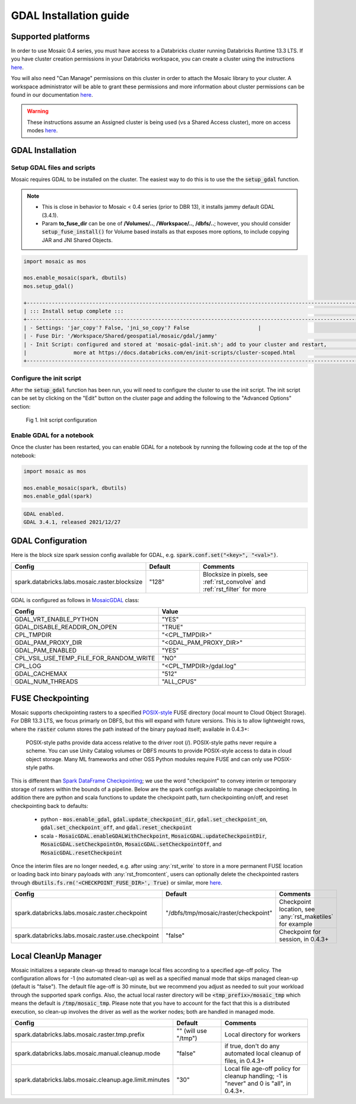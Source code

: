 =======================
GDAL Installation guide
=======================

Supported platforms
###################
In order to use Mosaic 0.4 series, you must have access to a Databricks cluster running
Databricks Runtime 13.3 LTS.
If you have cluster creation permissions in your Databricks
workspace, you can create a cluster using the instructions
`here <https://docs.databricks.com/clusters/create.html#use-the-cluster-ui>`__.

You will also need "Can Manage" permissions on this cluster in order to attach the
Mosaic library to your cluster. A workspace administrator will be able to grant 
these permissions and more information about cluster permissions can be found 
in our documentation
`here <https://docs.databricks.com/security/access-control/cluster-acl.html#cluster-level-permissions>`__.

.. warning::
    These instructions assume an Assigned cluster is being used (vs a Shared Access cluster),
    more on access modes `here <https://docs.databricks.com/en/compute/configure.html#access-modes>`__.

GDAL Installation
####################

Setup GDAL files and scripts
****************************
Mosaic requires GDAL to be installed on the cluster. The easiest way to do this is to use the
the :code:`setup_gdal` function.

.. note::
   - This is close in behavior to Mosaic < 0.4 series (prior to DBR 13), it installs jammy default GDAL (3.4.1).
   - Param **to_fuse_dir** can be one of **/Volumes/..**, **/Workspace/..**, **/dbfs/..**;
     however, you should consider :code:`setup_fuse_install()` for Volume based installs as that
     exposes more options, to include copying JAR and JNI Shared Objects.

.. function:: setup_gdal()

    Generate an init script that will install GDAL native libraries on each worker node.
    All of the listed parameters are optional. You can have even more control with :code:`setup_fuse_install` function.

    :param to_fuse_dir: Path to write out the init script for GDAL installation;
                        default is "/Workspace/Shared/geospatial/mosaic/gdal/jammy".
    :type to_fuse_dir: str
    :param script_out_name: Name of the script to be written; default is “mosaic-gdal-init.sh”.
    :type script_out_name: str
    :param jni_so_copy: Whether to copy shared object to fuse dir and config script to use; default is False.
    :type jni_so_copy: bool

    :example:

.. code-block:: py

    import mosaic as mos

    mos.enable_mosaic(spark, dbutils)
    mos.setup_gdal()

    +-----------------------------------------------------------------------------------------------------------+
    | ::: Install setup complete :::                                                                            |
    +-----------------------------------------------------------------------------------------------------------+
    | - Settings: 'jar_copy'? False, 'jni_so_copy'? False                      |
    | - Fuse Dir: '/Workspace/Shared/geospatial/mosaic/gdal/jammy'                                              |
    | - Init Script: configured and stored at 'mosaic-gdal-init.sh'; add to your cluster and restart,           |
    |               more at https://docs.databricks.com/en/init-scripts/cluster-scoped.html                     |
    +-----------------------------------------------------------------------------------------------------------+


Configure the init script
**************************
After the :code:`setup_gdal` function has been run, you will need to configure the cluster to use the
init script. The init script can be set by clicking on the "Edit" button on the cluster page and adding
the following to the "Advanced Options" section:

.. figure:: ../images/init_script.png
   :figclass: doc-figure

   Fig 1. Init script configuration

Enable GDAL for a notebook
***********************************
Once the cluster has been restarted, you can enable GDAL for a notebook by running the following
code at the top of the notebook:

.. code-block:: py

    import mosaic as mos

    mos.enable_mosaic(spark, dbutils)
    mos.enable_gdal(spark)

.. code-block:: text

    GDAL enabled.
    GDAL 3.4.1, released 2021/12/27


GDAL Configuration
####################

Here is the block size spark session config available for GDAL, e.g. :code:`spark.conf.set("<key>", "<val>")`.

.. list-table::
   :widths: 25 25 50
   :header-rows: 1

   * - Config
     - Default
     - Comments
   * - spark.databricks.labs.mosaic.raster.blocksize
     - "128"
     - Blocksize in pixels, see :ref:`rst_convolve` and :ref:`rst_filter` for more

GDAL is configured as follows in `MosaicGDAL <https://github.com/databrickslabs/mosaic/blob/main/src/main/scala/com/databricks/labs/mosaic/gdal/MosaicGDAL.scala>`__ class:

.. list-table::
   :widths: 50 50
   :header-rows: 1

   * - Config
     - Value
   * - GDAL_VRT_ENABLE_PYTHON
     - "YES"
   * - GDAL_DISABLE_READDIR_ON_OPEN
     - "TRUE"
   * - CPL_TMPDIR
     - "<CPL_TMPDIR>"
   * - GDAL_PAM_PROXY_DIR
     - "<GDAL_PAM_PROXY_DIR>"
   * - GDAL_PAM_ENABLED
     - "YES"
   * - CPL_VSIL_USE_TEMP_FILE_FOR_RANDOM_WRITE
     - "NO"
   * - CPL_LOG
     - "<CPL_TMPDIR>/gdal.log"
   * - GDAL_CACHEMAX
     - "512"
   * - GDAL_NUM_THREADS
     - "ALL_CPUS"


FUSE Checkpointing
####################

Mosaic supports checkpointing rasters to a specified `POSIX-style <https://docs.databricks.com/en/files/index.html>`__
FUSE directory (local mount to Cloud Object Storage). For DBR 13.3 LTS, we focus primarly on DBFS, but this will expand
with future versions. This is to allow lightweight rows, where the :code:`raster` column stores the path instead of the
binary payload itself; available in 0.4.3+:

  POSIX-style paths provide data access relative to the driver root (/). POSIX-style paths never require a scheme.
  You can use Unity Catalog volumes or DBFS mounts to provide POSIX-style access to data in cloud object storage.
  Many ML frameworks and other OSS Python modules require FUSE and can only use POSIX-style paths.

.. figure:: ../images/posix-paths.png
   :figclass: doc-figure

This is different than `Spark DataFrame Checkpointing <https://spark.apache.org/docs/latest/api/python/reference/pyspark.sql/api/pyspark.sql.DataFrame.checkpoint.html>`__;
we use the word "checkpoint" to convey interim or temporary storage of rasters within the bounds of a pipeline. Below are
the spark configs available to manage checkpointing. In addition there are python and scala functions to update
the checkpoint path, turn checkpointing on/off, and reset checkpointing back to defaults:

  - python - :code:`mos.enable_gdal`, :code:`gdal.update_checkpoint_dir`, :code:`gdal.set_checkpoint_on`, :code:`gdal.set_checkpoint_off`, and :code:`gdal.reset_checkpoint`
  - scala - :code:`MosaicGDAL.enableGDALWithCheckpoint`, :code:`MosaicGDAL.updateCheckpointDir`, :code:`MosaicGDAL.setCheckpointOn`, :code:`MosaicGDAL.setCheckpointOff`, and :code:`MosaicGDAL.resetCheckpoint`

Once the interim files are no longer needed, e.g. after using :any:`rst_write` to store in a more permanent FUSE location
or loading back into binary payloads with :any:`rst_fromcontent`, users can optionally delete the checkpointed rasters
through :code:`dbutils.fs.rm('<CHECKPOINT_FUSE_DIR>', True)` or similar, more
`here <https://docs.databricks.com/en/dev-tools/databricks-utils.html#rm-command-dbutilsfsrm>`__.

.. list-table::
   :widths: 25 25 50
   :header-rows: 1

   * - Config
     - Default
     - Comments
   * - spark.databricks.labs.mosaic.raster.checkpoint
     - "/dbfs/tmp/mosaic/raster/checkpoint"
     - Checkpoint location, see :any:`rst_maketiles` for example
   * - spark.databricks.labs.mosaic.raster.use.checkpoint
     - "false"
     - Checkpoint for session, in 0.4.3+


Local CleanUp Manager
#######################

Mosaic initializes a separate clean-up thread to manage local files according to a specified age-off policy. The
configuration allows for -1 (no automated clean-up) as well as a specified manual mode that skips managed clean-up
(default is "false"). The default file age-off is 30 minute, but we recommend you adjust as needed to suit your workload
through the supported spark configs. Also, the actual local raster directory will be :code:`<tmp_prefix>/mosaic_tmp` which
means the default is :code:`/tmp/mosaic_tmp`. Please note that you have to account for the fact that this is a distributed
execution, so clean-up involves the driver as well as the worker nodes; both are handled in managed mode.

.. list-table::
   :widths: 25 25 50
   :header-rows: 1

   * - Config
     - Default
     - Comments
   * - spark.databricks.labs.mosaic.raster.tmp.prefix
     - "" (will use "/tmp")
     - Local directory for workers
   * - spark.databricks.labs.mosaic.manual.cleanup.mode
     - "false"
     - if true, don't do any automated local cleanup of files, in 0.4.3+
   * - spark.databricks.labs.mosaic.cleanup.age.limit.minutes
     - "30"
     - Local file age-off policy for cleanup handling; -1 is "never" and 0 is "all", in 0.4.3+.
